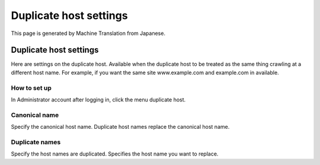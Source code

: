 =======================
Duplicate host settings
=======================

This page is generated by Machine Translation from Japanese.

Duplicate host settings
=======================

Here are settings on the duplicate host. Available when the duplicate
host to be treated as the same thing crawling at a different host name.
For example, if you want the same site www.example.com and example.com
in available.

How to set up
-------------

In Administrator account after logging in, click the menu duplicate
host.

|image0|

|image1|

Canonical name
--------------

Specify the canonical host name. Duplicate host names replace the
canonical host name.

Duplicate names
---------------

Specify the host names are duplicated. Specifies the host name you want
to replace.

.. |image0| image:: ../../../resources/images/en/5.0/overlappingHost-1.png
.. |image1| image:: ../../../resources/images/en/5.0/overlappingHost-2.png
